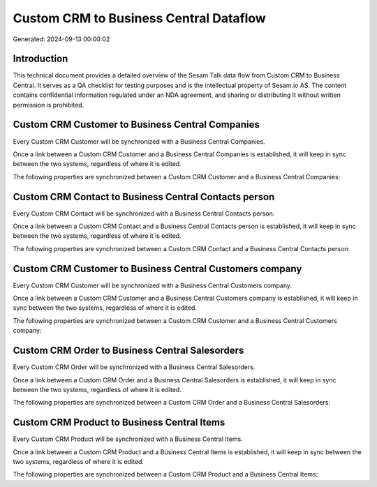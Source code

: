 =======================================
Custom CRM to Business Central Dataflow
=======================================

Generated: 2024-09-13 00:00:02

Introduction
------------

This technical document provides a detailed overview of the Sesam Talk data flow from Custom CRM to Business Central. It serves as a QA checklist for testing purposes and is the intellectual property of Sesam.io AS. The content contains confidential information regulated under an NDA agreement, and sharing or distributing it without written permission is prohibited.

Custom CRM Customer to Business Central Companies
-------------------------------------------------
Every Custom CRM Customer will be synchronized with a Business Central Companies.

Once a link between a Custom CRM Customer and a Business Central Companies is established, it will keep in sync between the two systems, regardless of where it is edited.

The following properties are synchronized between a Custom CRM Customer and a Business Central Companies:

.. list-table::
   :header-rows: 1

   * - Custom CRM Customer Property
     - Business Central Companies Property
     - Business Central Data Type


Custom CRM Contact to Business Central Contacts person
------------------------------------------------------
Every Custom CRM Contact will be synchronized with a Business Central Contacts person.

Once a link between a Custom CRM Contact and a Business Central Contacts person is established, it will keep in sync between the two systems, regardless of where it is edited.

The following properties are synchronized between a Custom CRM Contact and a Business Central Contacts person:

.. list-table::
   :header-rows: 1

   * - Custom CRM Contact Property
     - Business Central Contacts person Property
     - Business Central Data Type


Custom CRM Customer to Business Central Customers company
---------------------------------------------------------
Every Custom CRM Customer will be synchronized with a Business Central Customers company.

Once a link between a Custom CRM Customer and a Business Central Customers company is established, it will keep in sync between the two systems, regardless of where it is edited.

The following properties are synchronized between a Custom CRM Customer and a Business Central Customers company:

.. list-table::
   :header-rows: 1

   * - Custom CRM Customer Property
     - Business Central Customers company Property
     - Business Central Data Type


Custom CRM Order to Business Central Salesorders
------------------------------------------------
Every Custom CRM Order will be synchronized with a Business Central Salesorders.

Once a link between a Custom CRM Order and a Business Central Salesorders is established, it will keep in sync between the two systems, regardless of where it is edited.

The following properties are synchronized between a Custom CRM Order and a Business Central Salesorders:

.. list-table::
   :header-rows: 1

   * - Custom CRM Order Property
     - Business Central Salesorders Property
     - Business Central Data Type


Custom CRM Product to Business Central Items
--------------------------------------------
Every Custom CRM Product will be synchronized with a Business Central Items.

Once a link between a Custom CRM Product and a Business Central Items is established, it will keep in sync between the two systems, regardless of where it is edited.

The following properties are synchronized between a Custom CRM Product and a Business Central Items:

.. list-table::
   :header-rows: 1

   * - Custom CRM Product Property
     - Business Central Items Property
     - Business Central Data Type

